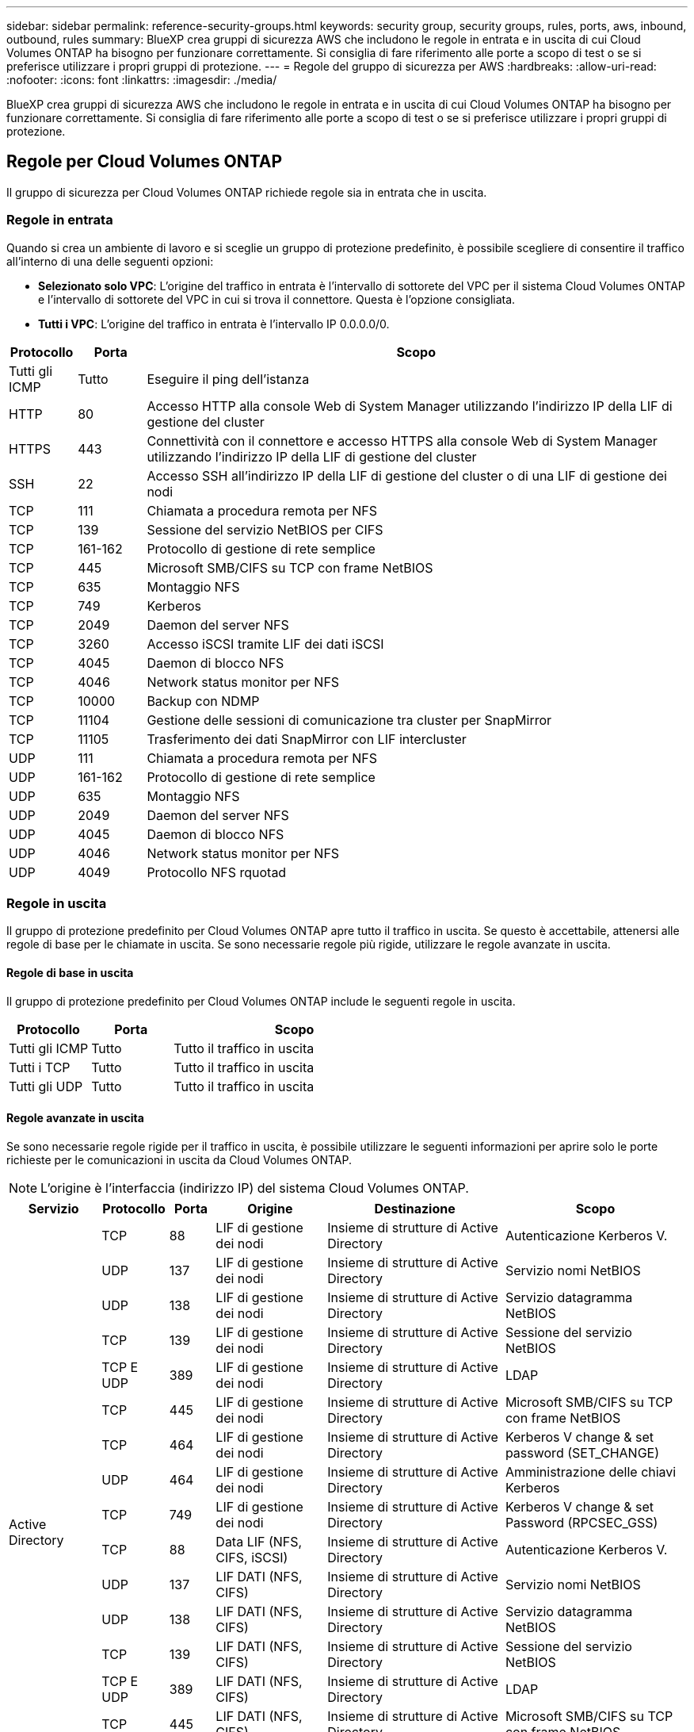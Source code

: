 ---
sidebar: sidebar 
permalink: reference-security-groups.html 
keywords: security group, security groups, rules, ports, aws, inbound, outbound, rules 
summary: BlueXP crea gruppi di sicurezza AWS che includono le regole in entrata e in uscita di cui Cloud Volumes ONTAP ha bisogno per funzionare correttamente. Si consiglia di fare riferimento alle porte a scopo di test o se si preferisce utilizzare i propri gruppi di protezione. 
---
= Regole del gruppo di sicurezza per AWS
:hardbreaks:
:allow-uri-read: 
:nofooter: 
:icons: font
:linkattrs: 
:imagesdir: ./media/


[role="lead"]
BlueXP crea gruppi di sicurezza AWS che includono le regole in entrata e in uscita di cui Cloud Volumes ONTAP ha bisogno per funzionare correttamente. Si consiglia di fare riferimento alle porte a scopo di test o se si preferisce utilizzare i propri gruppi di protezione.



== Regole per Cloud Volumes ONTAP

Il gruppo di sicurezza per Cloud Volumes ONTAP richiede regole sia in entrata che in uscita.



=== Regole in entrata

Quando si crea un ambiente di lavoro e si sceglie un gruppo di protezione predefinito, è possibile scegliere di consentire il traffico all'interno di una delle seguenti opzioni:

* *Selezionato solo VPC*: L'origine del traffico in entrata è l'intervallo di sottorete del VPC per il sistema Cloud Volumes ONTAP e l'intervallo di sottorete del VPC in cui si trova il connettore. Questa è l'opzione consigliata.
* *Tutti i VPC*: L'origine del traffico in entrata è l'intervallo IP 0.0.0.0/0.


[cols="10,10,80"]
|===
| Protocollo | Porta | Scopo 


| Tutti gli ICMP | Tutto | Eseguire il ping dell'istanza 


| HTTP | 80 | Accesso HTTP alla console Web di System Manager utilizzando l'indirizzo IP della LIF di gestione del cluster 


| HTTPS | 443 | Connettività con il connettore e accesso HTTPS alla console Web di System Manager utilizzando l'indirizzo IP della LIF di gestione del cluster 


| SSH | 22 | Accesso SSH all'indirizzo IP della LIF di gestione del cluster o di una LIF di gestione dei nodi 


| TCP | 111 | Chiamata a procedura remota per NFS 


| TCP | 139 | Sessione del servizio NetBIOS per CIFS 


| TCP | 161-162 | Protocollo di gestione di rete semplice 


| TCP | 445 | Microsoft SMB/CIFS su TCP con frame NetBIOS 


| TCP | 635 | Montaggio NFS 


| TCP | 749 | Kerberos 


| TCP | 2049 | Daemon del server NFS 


| TCP | 3260 | Accesso iSCSI tramite LIF dei dati iSCSI 


| TCP | 4045 | Daemon di blocco NFS 


| TCP | 4046 | Network status monitor per NFS 


| TCP | 10000 | Backup con NDMP 


| TCP | 11104 | Gestione delle sessioni di comunicazione tra cluster per SnapMirror 


| TCP | 11105 | Trasferimento dei dati SnapMirror con LIF intercluster 


| UDP | 111 | Chiamata a procedura remota per NFS 


| UDP | 161-162 | Protocollo di gestione di rete semplice 


| UDP | 635 | Montaggio NFS 


| UDP | 2049 | Daemon del server NFS 


| UDP | 4045 | Daemon di blocco NFS 


| UDP | 4046 | Network status monitor per NFS 


| UDP | 4049 | Protocollo NFS rquotad 
|===


=== Regole in uscita

Il gruppo di protezione predefinito per Cloud Volumes ONTAP apre tutto il traffico in uscita. Se questo è accettabile, attenersi alle regole di base per le chiamate in uscita. Se sono necessarie regole più rigide, utilizzare le regole avanzate in uscita.



==== Regole di base in uscita

Il gruppo di protezione predefinito per Cloud Volumes ONTAP include le seguenti regole in uscita.

[cols="20,20,60"]
|===
| Protocollo | Porta | Scopo 


| Tutti gli ICMP | Tutto | Tutto il traffico in uscita 


| Tutti i TCP | Tutto | Tutto il traffico in uscita 


| Tutti gli UDP | Tutto | Tutto il traffico in uscita 
|===


==== Regole avanzate in uscita

Se sono necessarie regole rigide per il traffico in uscita, è possibile utilizzare le seguenti informazioni per aprire solo le porte richieste per le comunicazioni in uscita da Cloud Volumes ONTAP.


NOTE: L'origine è l'interfaccia (indirizzo IP) del sistema Cloud Volumes ONTAP.

[cols="10,10,6,20,20,34"]
|===
| Servizio | Protocollo | Porta | Origine | Destinazione | Scopo 


.18+| Active Directory | TCP | 88 | LIF di gestione dei nodi | Insieme di strutture di Active Directory | Autenticazione Kerberos V. 


| UDP | 137 | LIF di gestione dei nodi | Insieme di strutture di Active Directory | Servizio nomi NetBIOS 


| UDP | 138 | LIF di gestione dei nodi | Insieme di strutture di Active Directory | Servizio datagramma NetBIOS 


| TCP | 139 | LIF di gestione dei nodi | Insieme di strutture di Active Directory | Sessione del servizio NetBIOS 


| TCP E UDP | 389 | LIF di gestione dei nodi | Insieme di strutture di Active Directory | LDAP 


| TCP | 445 | LIF di gestione dei nodi | Insieme di strutture di Active Directory | Microsoft SMB/CIFS su TCP con frame NetBIOS 


| TCP | 464 | LIF di gestione dei nodi | Insieme di strutture di Active Directory | Kerberos V change & set password (SET_CHANGE) 


| UDP | 464 | LIF di gestione dei nodi | Insieme di strutture di Active Directory | Amministrazione delle chiavi Kerberos 


| TCP | 749 | LIF di gestione dei nodi | Insieme di strutture di Active Directory | Kerberos V change & set Password (RPCSEC_GSS) 


| TCP | 88 | Data LIF (NFS, CIFS, iSCSI) | Insieme di strutture di Active Directory | Autenticazione Kerberos V. 


| UDP | 137 | LIF DATI (NFS, CIFS) | Insieme di strutture di Active Directory | Servizio nomi NetBIOS 


| UDP | 138 | LIF DATI (NFS, CIFS) | Insieme di strutture di Active Directory | Servizio datagramma NetBIOS 


| TCP | 139 | LIF DATI (NFS, CIFS) | Insieme di strutture di Active Directory | Sessione del servizio NetBIOS 


| TCP E UDP | 389 | LIF DATI (NFS, CIFS) | Insieme di strutture di Active Directory | LDAP 


| TCP | 445 | LIF DATI (NFS, CIFS) | Insieme di strutture di Active Directory | Microsoft SMB/CIFS su TCP con frame NetBIOS 


| TCP | 464 | LIF DATI (NFS, CIFS) | Insieme di strutture di Active Directory | Kerberos V change & set password (SET_CHANGE) 


| UDP | 464 | LIF DATI (NFS, CIFS) | Insieme di strutture di Active Directory | Amministrazione delle chiavi Kerberos 


| TCP | 749 | LIF DATI (NFS, CIFS) | Insieme di strutture di Active Directory | Kerberos V change & set password (RPCSEC_GSS) 


.3+| AutoSupport | HTTPS | 443 | LIF di gestione dei nodi | support.netapp.com | AutoSupport (HTTPS è l'impostazione predefinita) 


| HTTP | 80 | LIF di gestione dei nodi | support.netapp.com | AutoSupport (solo se il protocollo di trasporto viene modificato da HTTPS a HTTP) 


| TCP | 3128 | LIF di gestione dei nodi | Connettore | Invio di messaggi AutoSupport tramite un server proxy sul connettore, se non è disponibile una connessione Internet in uscita 


| Backup su S3 | TCP | 5010 | LIF intercluster | Endpoint di backup o endpoint di ripristino | Operazioni di backup e ripristino per la funzione Backup in S3 


.3+| Cluster | Tutto il traffico | Tutto il traffico | Tutte le LIF su un nodo | Tutte le LIF sull'altro nodo | Comunicazioni tra cluster (solo Cloud Volumes ONTAP ha) 


| TCP | 3000 | LIF di gestione dei nodi | MEDIATORE HA | Chiamate ZAPI (solo Cloud Volumes ONTAP ha) 


| ICMP | 1 | LIF di gestione dei nodi | MEDIATORE HA | Mantieni attivo (solo Cloud Volumes ONTAP ha) 


| Backup della configurazione | HTTP | 80 | LIF di gestione dei nodi | Http://<connector-IP-address>/occm/offboxconfig | Inviare i backup della configurazione al connettore. link:https://docs.netapp.com/us-en/ontap/system-admin/node-cluster-config-backed-up-automatically-concept.html["Informazioni sui file di backup della configurazione"^]. 


| DHCP | UDP | 68 | LIF di gestione dei nodi | DHCP | Client DHCP per la prima installazione 


| DHCPS | UDP | 67 | LIF di gestione dei nodi | DHCP | Server DHCP 


| DNS | UDP | 53 | LIF di gestione dei nodi e LIF dei dati (NFS, CIFS) | DNS | DNS 


| NDMP | TCP | 18600–18699 | LIF di gestione dei nodi | Server di destinazione | Copia NDMP 


| SMTP | TCP | 25 | LIF di gestione dei nodi | Server di posta | Gli avvisi SMTP possono essere utilizzati per AutoSupport 


.4+| SNMP | TCP | 161 | LIF di gestione dei nodi | Monitorare il server | Monitoraggio mediante trap SNMP 


| UDP | 161 | LIF di gestione dei nodi | Monitorare il server | Monitoraggio mediante trap SNMP 


| TCP | 162 | LIF di gestione dei nodi | Monitorare il server | Monitoraggio mediante trap SNMP 


| UDP | 162 | LIF di gestione dei nodi | Monitorare il server | Monitoraggio mediante trap SNMP 


.2+| SnapMirror | TCP | 11104 | LIF intercluster | ONTAP Intercluster LIF | Gestione delle sessioni di comunicazione tra cluster per SnapMirror 


| TCP | 11105 | LIF intercluster | ONTAP Intercluster LIF | Trasferimento dei dati SnapMirror 


| Syslog | UDP | 514 | LIF di gestione dei nodi | Server syslog | Messaggi di inoltro syslog 
|===


== Regole per il gruppo di sicurezza esterno del mediatore ha

Il gruppo di sicurezza esterno predefinito per il mediatore Cloud Volumes ONTAP ha include le seguenti regole in entrata e in uscita.



=== Regole in entrata

Il gruppo di sicurezza predefinito per il mediatore ha include la seguente regola inbound.

[cols="20,20,20,40"]
|===
| Protocollo | Porta | Origine | Scopo 


| TCP | 3000 | CIDR del connettore | Accesso API RESTful dal connettore 
|===


=== Regole in uscita

Il gruppo di sicurezza predefinito per il mediatore ha apre tutto il traffico in uscita. Se questo è accettabile, attenersi alle regole di base per le chiamate in uscita. Se sono necessarie regole più rigide, utilizzare le regole avanzate in uscita.



==== Regole di base in uscita

Il gruppo di protezione predefinito per il mediatore ha include le seguenti regole in uscita.

[cols="20,20,60"]
|===
| Protocollo | Porta | Scopo 


| Tutti i TCP | Tutto | Tutto il traffico in uscita 


| Tutti gli UDP | Tutto | Tutto il traffico in uscita 
|===


==== Regole avanzate in uscita

Se sono necessarie regole rigide per il traffico in uscita, è possibile utilizzare le seguenti informazioni per aprire solo le porte necessarie per la comunicazione in uscita dal mediatore ha.

[cols="10,10,30,40"]
|===
| Protocollo | Porta | Destinazione | Scopo 


| HTTP | 80 | Indirizzo IP del connettore sull'istanza AWS EC2 | Scarica gli aggiornamenti per il mediatore 


| HTTPS | 443 | ec2.amazonaws.com | Assistenza per il failover dello storage 


| UDP | 53 | ec2.amazonaws.com | Assistenza per il failover dello storage 
|===

NOTE: Anziché aprire le porte 443 e 53, è possibile creare un endpoint VPC di interfaccia dalla subnet di destinazione al servizio AWS EC2.



== Regole per il gruppo di sicurezza interno della configurazione ha

Il gruppo di protezione interno predefinito per una configurazione Cloud Volumes ONTAP ha include le seguenti regole. Questo gruppo di sicurezza consente la comunicazione tra i nodi ha e tra il mediatore e i nodi.

BlueXP crea sempre questo gruppo di protezione. Non hai la possibilità di utilizzare il tuo.



=== Regole in entrata

Il gruppo di sicurezza predefinito include le seguenti regole in entrata.

[cols="20,20,60"]
|===
| Protocollo | Porta | Scopo 


| Tutto il traffico | Tutto | Comunicazione tra il mediatore ha e i nodi ha 
|===


=== Regole in uscita

Il gruppo di protezione predefinito include le seguenti regole in uscita.

[cols="20,20,60"]
|===
| Protocollo | Porta | Scopo 


| Tutto il traffico | Tutto | Comunicazione tra il mediatore ha e i nodi ha 
|===


== Regole per il connettore

https://docs.netapp.com/us-en/bluexp-setup-admin/reference-ports-aws.html["Visualizzare le regole del gruppo di protezione per il connettore"^]
